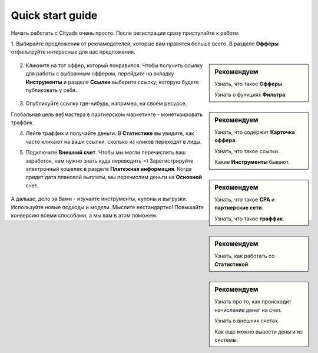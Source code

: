 #################
Quick start guide
#################

Начать работать с Cityads очень просто. После регистрации сразу приступайте к работе:

1. Выбирайте предложения от рекламодателей, которые вам нравятся больше всего. В разделе **Офферы** отфильтруйте интересные
для вас предложения.

.. sidebar:: Рекомендуем

    Узнать, что такое **Офферы**.

    Узнать о функциях **Фильтра**.

.. figure:: ../../img/start/start_guide_find_offer.png
       :scale: 100 %
       :align: center
       :alt: Быстрый старт - найти оффер

2. Кликните на тот оффер, который понравился. Чтобы получить ссылку для работы с выбранным оффером, перейдите на вкладку **Инструменты** и разделе **Ссылки** выберите ссылку, которую будете публиковать у себя.

.. sidebar:: Рекомендуем

    Узнать, что содержит **Карточка оффера**.

    Узнать, что такое ссылки.

    Какие **Инструменты** бывают.

.. figure:: ../../img/start/start_guide_get_link.png
       :scale: 100 %
       :align: center
       :alt: Быстрый старт - взять ссылку

3. Опубликуйте ссылку где-нибудь, например, на своем ресурсе.

Глобальная цель вебмастера в партнерском маркетинге  - монетизировать траффик.

.. sidebar:: Рекомендуем

    Узнать, что такое **СРА** и **партнерские сети**.

    Узнать, что такое **траффик**.

4. Лейте траффик и получайте деньги. В **Статистике** вы увидите, как часто кликают на ваши ссылки, сколько из кликов переходят в лиды.

.. sidebar:: Рекомендуем

   Узнать, как работать со **Статистикой**.

5. Подключите **Внешний счет**. Чтобы мы могли перечислить ваш заработок, нам нужно знать куда переводить =) Зарегистрируйте электронный кошелек в разделе **Платежная информация**. Когда придет дата плановой выплаты, мы перечислим деньги на **Основной** счет.

.. sidebar:: Рекомендуем
    
    Узнать про то, как происходит начисление денег на счет.

    Узнать о внешних счетах.

    Как еще можно вывести деньги из системы.

.. figure:: ../../img/start/start_guide_create_money.png
       :scale: 100 %
       :align: center
       :alt: Быстрый старт - внешний счет

А дальше, дело за Вами - изучайте инструменты, купоны и выгрузки. Используйте новые подходы и модели. Мыслите нестандартно! Повышайте конверсию всеми способами, а мы вам в этом поможем.
